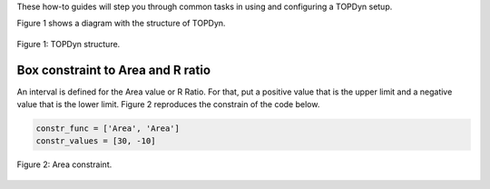 These how-to guides will step you through common tasks in using and configuring a TOPDyn setup.

Figure 1 shows a diagram with the structure of TOPDyn.

.. figure:: /conteudo/images/diagram.png
   :scale: 50 %
   :align: center

   Figure 1: TOPDyn structure.

Box constraint to Area and R ratio
======================================
An interval is defined for the Area value or R Ratio. For that, put a positive value that is the upper limit and a negative value that is the lower limit. Figure 2 reproduces the constrain of the code below.

.. code-block:: python

   constr_func = ['Area', 'Area']
   constr_values = [30, -10]

.. figure:: /conteudo/images/box_constrain.png
   :scale: 50 %
   :align: center

   Figure 2: Area constraint.


